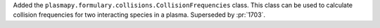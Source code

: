 Added the ``plasmapy.formulary.collisions.CollisionFrequencies`` class.
This class can be used to calculate collision frequencies for two
interacting species in a plasma. Superseded by :pr:`1703`.
